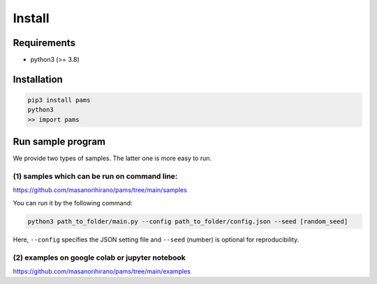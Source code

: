 Install
===============

Requirements
~~~~~~~~~~~~~~~~

- python3 (>= 3.8)

Installation
~~~~~~~~~~~~~~~~
.. code-block:: none

   pip3 install pams
   python3
   >> import pams

Run sample program
~~~~~~~~~~~~~~~~
We provide two types of samples.
The latter one is more easy to run.

(1) samples which can be run on command line:
------------
https://github.com/masanorihirano/pams/tree/main/samples

You can run it by the following command:

.. code-block:: none

   python3 path_to_folder/main.py --config path_to_folder/config.json --seed [random_seed]

Here, ``--config`` specifies the JSON setting file and ``--seed`` (number) is
optional for reproducibility.

(2) examples on google colab or jupyter notebook
------------
https://github.com/masanorihirano/pams/tree/main/examples

